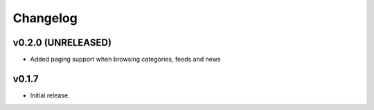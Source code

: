 *********
Changelog
*********


v0.2.0 (UNRELEASED)
========================================

- Added paging support when browsing categories, feeds and news


v0.1.7
========================================

- Initial release.

